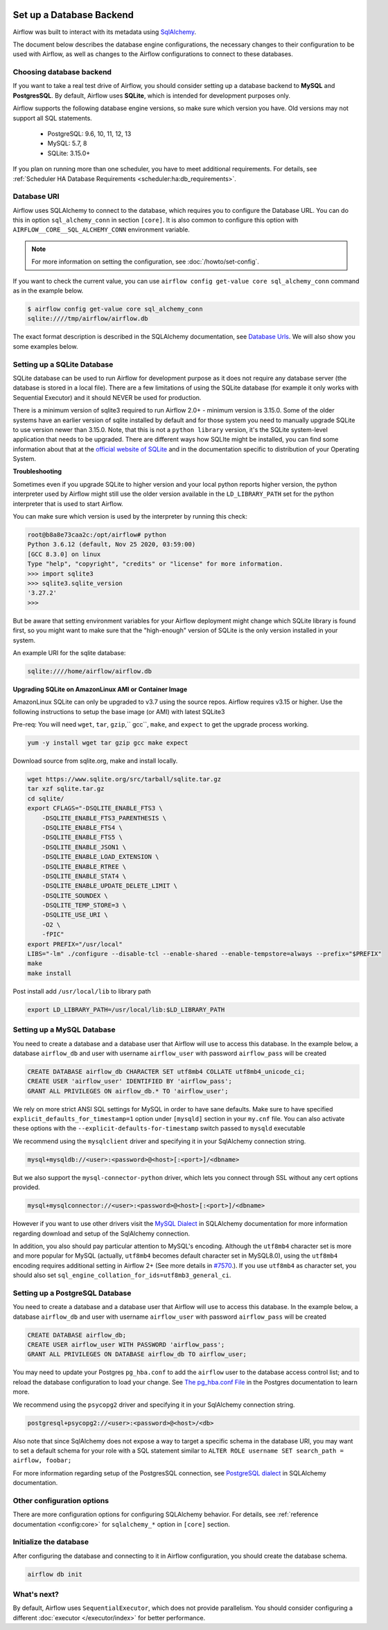  .. Licensed to the Apache Software Foundation (ASF) under one
    or more contributor license agreements.  See the NOTICE file
    distributed with this work for additional information
    regarding copyright ownership.  The ASF licenses this file
    to you under the Apache License, Version 2.0 (the
    "License"); you may not use this file except in compliance
    with the License.  You may obtain a copy of the License at

 ..   http://www.apache.org/licenses/LICENSE-2.0

 .. Unless required by applicable law or agreed to in writing,
    software distributed under the License is distributed on an
    "AS IS" BASIS, WITHOUT WARRANTIES OR CONDITIONS OF ANY
    KIND, either express or implied.  See the License for the
    specific language governing permissions and limitations
    under the License.



Set up a Database Backend
=========================

Airflow was built to interact with its metadata using `SqlAlchemy <https://docs.sqlalchemy.org/en/13/>`__.

The document below describes the database engine configurations, the necessary changes to their configuration to be used with Airflow, as well as changes to the Airflow configurations to connect to these databases.

Choosing database backend
-------------------------

If you want to take a real test drive of Airflow, you should consider setting up a database backend to **MySQL** and **PostgresSQL**.
By default, Airflow uses **SQLite**, which is intended for development purposes only.

Airflow supports the following database engine versions, so make sure which version you have. Old versions may not support all SQL statements.

  * PostgreSQL:  9.6, 10, 11, 12, 13
  * MySQL: 5.7, 8
  * SQLite: 3.15.0+

If you plan on running more than one scheduler, you have to meet additional requirements.
For details, see :ref:`Scheduler HA Database Requirements <scheduler:ha:db_requirements>`.

Database URI
------------

Airflow uses SQLAlchemy to connect to the database, which requires you to configure the Database URL.
You can do this in option ``sql_alchemy_conn`` in section ``[core]``. It is also common to configure
this option with ``AIRFLOW__CORE__SQL_ALCHEMY_CONN`` environment variable.

.. note::
    For more information on setting the configuration, see :doc:`/howto/set-config`.

If you want to check the current value, you can use ``airflow config get-value core sql_alchemy_conn`` command as in
the example below.

.. code-block:: bash

    $ airflow config get-value core sql_alchemy_conn
    sqlite:////tmp/airflow/airflow.db

The exact format description is described in the SQLAlchemy documentation, see `Database Urls <https://docs.sqlalchemy.org/en/14/core/engines.html>`__. We will also show you some examples below.

Setting up a SQLite Database
----------------------------

SQLite database can be used to run Airflow for development purpose as it does not require any database server
(the database is stored in a local file). There are a few limitations of using the SQLite database (for example
it only works with Sequential Executor) and it should NEVER be used for production.

There is a minimum version of sqlite3 required to run Airflow 2.0+ - minimum version is 3.15.0. Some of the
older systems have an earlier version of sqlite installed by default and for those system you need to manually
upgrade SQLite to use version newer than 3.15.0. Note, that this is not a ``python library`` version, it's the
SQLite system-level application that needs to be upgraded. There are different ways how SQLIte might be
installed, you can find some information about that at the `official website of SQLite
<https://www.sqlite.org/index.html>`_ and in the documentation specific to distribution of your Operating
System.

**Troubleshooting**

Sometimes even if you upgrade SQLite to higher version and your local python reports higher version,
the python interpreter used by Airflow might still use the older version available in the
``LD_LIBRARY_PATH`` set for the python interpreter that is used to start Airflow.

You can make sure which version is used by the interpreter by running this check:

.. code-block:: bash

    root@b8a8e73caa2c:/opt/airflow# python
    Python 3.6.12 (default, Nov 25 2020, 03:59:00)
    [GCC 8.3.0] on linux
    Type "help", "copyright", "credits" or "license" for more information.
    >>> import sqlite3
    >>> sqlite3.sqlite_version
    '3.27.2'
    >>>

But be aware that setting environment variables for your Airflow deployment might change which SQLite
library is found first, so you might want to make sure that the "high-enough" version of SQLite is the only
version installed in your system.

An example URI for the sqlite database:

.. code-block:: text

    sqlite:////home/airflow/airflow.db

**Upgrading SQLite on AmazonLinux AMI or Container Image**

AmazonLinux SQLite can only be upgraded to v3.7 using the source repos. Airflow requires v3.15 or higher. Use the
following instructions to setup the base image (or AMI) with latest SQLite3

Pre-req: You will need ``wget``, ``tar``, ``gzip``,`` gcc``, ``make``, and ``expect`` to get the upgrade process working.

.. code-block:: bash

  yum -y install wget tar gzip gcc make expect

Download source from sqlite.org, make and install locally.

.. code-block:: bash

    wget https://www.sqlite.org/src/tarball/sqlite.tar.gz
    tar xzf sqlite.tar.gz
    cd sqlite/
    export CFLAGS="-DSQLITE_ENABLE_FTS3 \
        -DSQLITE_ENABLE_FTS3_PARENTHESIS \
        -DSQLITE_ENABLE_FTS4 \
        -DSQLITE_ENABLE_FTS5 \
        -DSQLITE_ENABLE_JSON1 \
        -DSQLITE_ENABLE_LOAD_EXTENSION \
        -DSQLITE_ENABLE_RTREE \
        -DSQLITE_ENABLE_STAT4 \
        -DSQLITE_ENABLE_UPDATE_DELETE_LIMIT \
        -DSQLITE_SOUNDEX \
        -DSQLITE_TEMP_STORE=3 \
        -DSQLITE_USE_URI \
        -O2 \
        -fPIC"
    export PREFIX="/usr/local"
    LIBS="-lm" ./configure --disable-tcl --enable-shared --enable-tempstore=always --prefix="$PREFIX"
    make
    make install

Post install add ``/usr/local/lib`` to library path

.. code-block:: bash

  export LD_LIBRARY_PATH=/usr/local/lib:$LD_LIBRARY_PATH

Setting up a MySQL Database
---------------------------

You need to create a database and a database user that Airflow will use to access this database.
In the example below, a database ``airflow_db`` and user  with username ``airflow_user`` with password ``airflow_pass`` will be created

.. code-block:: sql

   CREATE DATABASE airflow_db CHARACTER SET utf8mb4 COLLATE utf8mb4_unicode_ci;
   CREATE USER 'airflow_user' IDENTIFIED BY 'airflow_pass';
   GRANT ALL PRIVILEGES ON airflow_db.* TO 'airflow_user';

We rely on more strict ANSI SQL settings for MySQL in order to have sane defaults.
Make sure to have specified ``explicit_defaults_for_timestamp=1`` option under ``[mysqld]`` section
in your ``my.cnf`` file. You can also activate these options with the ``--explicit-defaults-for-timestamp`` switch passed to ``mysqld`` executable

We recommend using the ``mysqlclient`` driver and specifying it in your SqlAlchemy connection string.

.. code-block:: text

    mysql+mysqldb://<user>:<password>@<host>[:<port>]/<dbname>

But we also support the ``mysql-connector-python`` driver, which lets you connect through SSL
without any cert options provided.

.. code-block:: text

   mysql+mysqlconnector://<user>:<password>@<host>[:<port>]/<dbname>

However if you want to use other drivers visit the `MySQL Dialect <https://docs.sqlalchemy.org/en/13/dialects/mysql.html>`__  in SQLAlchemy documentation for more information regarding download
and setup of the SqlAlchemy connection.

In addition, you also should pay particular attention to MySQL's encoding. Although the ``utf8mb4`` character set is more and more popular for MySQL (actually, ``utf8mb4`` becomes default character set in MySQL8.0), using the ``utf8mb4`` encoding requires additional setting in Airflow 2+ (See more details in `#7570 <https://github.com/apache/airflow/pull/7570>`__.). If you use ``utf8mb4`` as character set, you should also set ``sql_engine_collation_for_ids=utf8mb3_general_ci``.

Setting up a PostgreSQL Database
--------------------------------

You need to create a database and a database user that Airflow will use to access this database.
In the example below, a database ``airflow_db`` and user  with username ``airflow_user`` with password ``airflow_pass`` will be created

.. code-block:: sql

   CREATE DATABASE airflow_db;
   CREATE USER airflow_user WITH PASSWORD 'airflow_pass';
   GRANT ALL PRIVILEGES ON DATABASE airflow_db TO airflow_user;

You may need to update your Postgres ``pg_hba.conf`` to add the
``airflow`` user to the database access control list; and to reload
the database configuration to load your change. See
`The pg_hba.conf File <https://www.postgresql.org/docs/current/auth-pg-hba-conf.html>`__
in the Postgres documentation to learn more.

We recommend using the ``psycopg2`` driver and specifying it in your SqlAlchemy connection string.

.. code-block:: text

   postgresql+psycopg2://<user>:<password>@<host>/<db>

Also note that since SqlAlchemy does not expose a way to target a specific schema in the database URI, you may
want to set a default schema for your role with a SQL statement similar to ``ALTER ROLE username SET search_path = airflow, foobar;``

For more information regarding setup of the PostgresSQL connection, see `PostgreSQL dialect <https://docs.sqlalchemy.org/en/13/dialects/postgresql.html>`__ in SQLAlchemy documentation.

.. spelling::

     hba

Other configuration options
---------------------------

There are more configuration options for configuring SQLAlchemy behavior. For details, see :ref:`reference documentation <config:core>` for ``sqlalchemy_*`` option in ``[core]`` section.

Initialize the database
-----------------------

After configuring the database and connecting to it in Airflow configuration, you should create the database schema.

.. code-block:: bash

    airflow db init

What's next?
------------

By default, Airflow uses ``SequentialExecutor``, which does not provide parallelism. You should consider
configuring a different :doc:`executor </executor/index>` for better performance.
